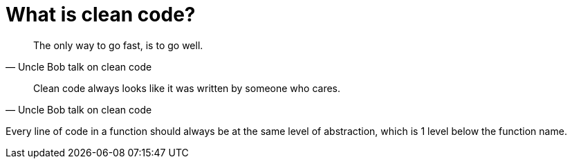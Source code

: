 = What is clean code?

[quote, Uncle Bob talk on clean code]
The only way to go fast, is to go well.

[quote, Uncle Bob talk on clean code]
Clean code always looks like it was written by someone who cares.

Every line of code in a function should always be at the same level of abstraction, which is 1 level below the function name.
